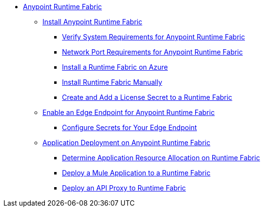 // TOC File

* link:/anypoint-runtime-fabric/v/1.0/overview[Anypoint Runtime Fabric]
** link:/anypoint-runtime-fabric/v/1.0/installation[Install Anypoint Runtime Fabric]
*** link:/anypoint-runtime-fabric/v/1.0/install-sys-reqs[Verify System Requirements for Anypoint Runtime Fabric]
*** link:/anypoint-runtime-fabric/v/1.0/install-port-reqs[Network Port Requirements for Anypoint Runtime Fabric]
*** link:/anypoint-runtime-fabric/v/1.0/install-azure[Install a Runtime Fabric on Azure]
*** link:/anypoint-runtime-fabric/v/1.0/install-manual[Install Runtime Fabric Manually]
*** link:/anypoint-runtime-fabric/install-add-license[Create and Add a License Secret to a Runtime Fabric]
** link:configure-edge[Enable an Edge Endpoint for Anypoint Runtime Fabric]
*** link:edge-create-certificate-tls[Configure Secrets for Your Edge Endpoint]
** link:/anypoint-runtime-fabric/v/1.0/deploy-about[Application Deployment on Anypoint Runtime Fabric]
*** link:/anypoint-runtime-fabric/v/1.0/deploy-resource-alllocation[Determine Application Resource Allocation on Runtime Fabric]
*** link:/anypoint-runtime-fabric/v/1.0/deploy-to-runtime-fabric[Deploy a Mule Application to a Runtime Fabric]
*** link:/api-manager/v/2.x/proxy-deploy-runtime-fabric[Deploy an API Proxy to Runtime Fabric]
